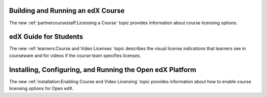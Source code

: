 
==================================
Building and Running an edX Course
==================================

The new :ref:`partnercoursestaff:Licensing a Course` topic provides information
about course licensing options.

==================================
edX Guide for Students
==================================

The new :ref:`learners:Course and Video Licenses` topic describes the visual
license indications that learners see in courseware and for videos if the
course team specifies licenses.

==============================================================
Installing, Configuring, and Running the Open edX Platform
==============================================================

The new :ref:`installation:Enabling Course and Video Licensing` topic provides
information about how to enable course licensing options for Open edX.
